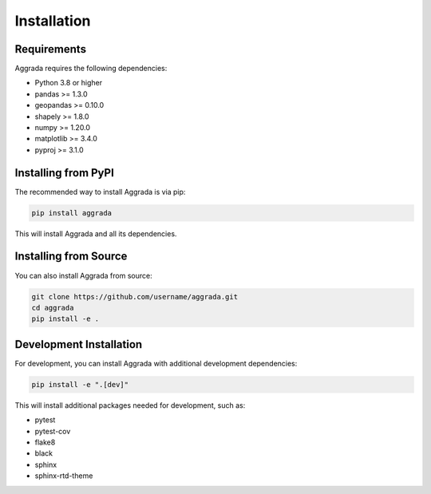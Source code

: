 Installation
============

Requirements
-----------

Aggrada requires the following dependencies:

* Python 3.8 or higher
* pandas >= 1.3.0
* geopandas >= 0.10.0
* shapely >= 1.8.0
* numpy >= 1.20.0
* matplotlib >= 3.4.0
* pyproj >= 3.1.0

Installing from PyPI
-------------------

The recommended way to install Aggrada is via pip:

.. code-block:: bash

    pip install aggrada

This will install Aggrada and all its dependencies.

Installing from Source
---------------------

You can also install Aggrada from source:

.. code-block:: bash

    git clone https://github.com/username/aggrada.git
    cd aggrada
    pip install -e .

Development Installation
-----------------------

For development, you can install Aggrada with additional development dependencies:

.. code-block:: bash

    pip install -e ".[dev]"

This will install additional packages needed for development, such as:

* pytest
* pytest-cov
* flake8
* black
* sphinx
* sphinx-rtd-theme
